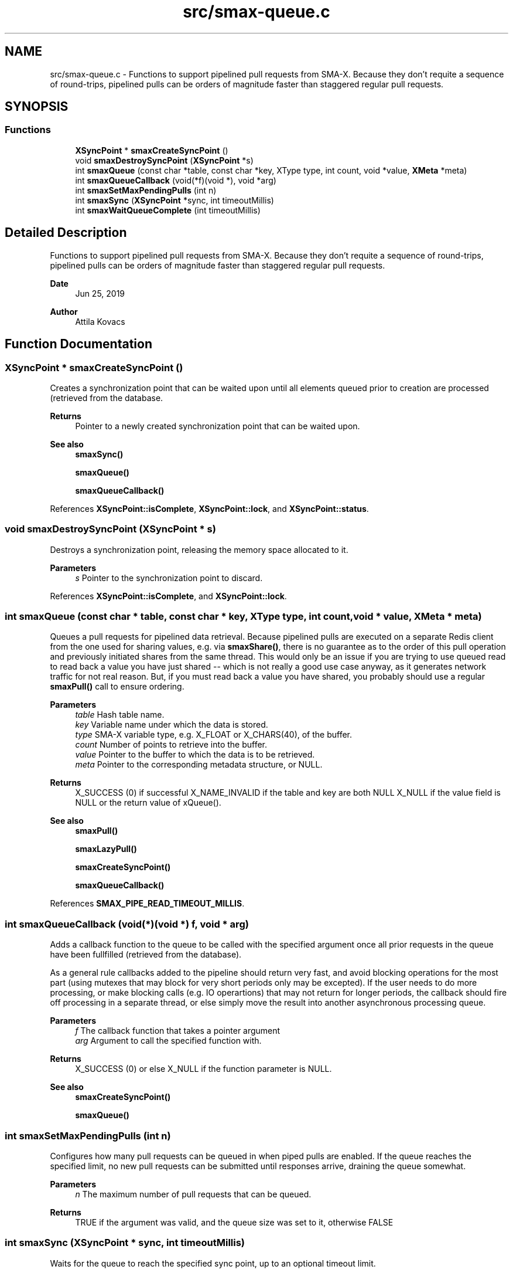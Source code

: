 .TH "src/smax-queue.c" 3 "Version v0.9" "smax-clib" \" -*- nroff -*-
.ad l
.nh
.SH NAME
src/smax-queue.c \- Functions to support pipelined pull requests from SMA-X\&. Because they don't requite a sequence of round-trips, pipelined pulls can be orders of magnitude faster than staggered regular pull requests\&.  

.SH SYNOPSIS
.br
.PP
.SS "Functions"

.in +1c
.ti -1c
.RI "\fBXSyncPoint\fP * \fBsmaxCreateSyncPoint\fP ()"
.br
.ti -1c
.RI "void \fBsmaxDestroySyncPoint\fP (\fBXSyncPoint\fP *s)"
.br
.ti -1c
.RI "int \fBsmaxQueue\fP (const char *table, const char *key, XType type, int count, void *value, \fBXMeta\fP *meta)"
.br
.ti -1c
.RI "int \fBsmaxQueueCallback\fP (void(*f)(void *), void *arg)"
.br
.ti -1c
.RI "int \fBsmaxSetMaxPendingPulls\fP (int n)"
.br
.ti -1c
.RI "int \fBsmaxSync\fP (\fBXSyncPoint\fP *sync, int timeoutMillis)"
.br
.ti -1c
.RI "int \fBsmaxWaitQueueComplete\fP (int timeoutMillis)"
.br
.in -1c
.SH "Detailed Description"
.PP 
Functions to support pipelined pull requests from SMA-X\&. Because they don't requite a sequence of round-trips, pipelined pulls can be orders of magnitude faster than staggered regular pull requests\&. 


.PP
\fBDate\fP
.RS 4
Jun 25, 2019 
.RE
.PP
\fBAuthor\fP
.RS 4
Attila Kovacs 
.RE
.PP

.SH "Function Documentation"
.PP 
.SS "\fBXSyncPoint\fP * smaxCreateSyncPoint ()"
Creates a synchronization point that can be waited upon until all elements queued prior to creation are processed (retrieved from the database\&.
.PP
\fBReturns\fP
.RS 4
Pointer to a newly created synchronization point that can be waited upon\&.
.RE
.PP
\fBSee also\fP
.RS 4
\fBsmaxSync()\fP 
.PP
\fBsmaxQueue()\fP 
.PP
\fBsmaxQueueCallback()\fP 
.RE
.PP

.PP
References \fBXSyncPoint::isComplete\fP, \fBXSyncPoint::lock\fP, and \fBXSyncPoint::status\fP\&.
.SS "void smaxDestroySyncPoint (\fBXSyncPoint\fP * s)"
Destroys a synchronization point, releasing the memory space allocated to it\&.
.PP
\fBParameters\fP
.RS 4
\fIs\fP Pointer to the synchronization point to discard\&. 
.RE
.PP

.PP
References \fBXSyncPoint::isComplete\fP, and \fBXSyncPoint::lock\fP\&.
.SS "int smaxQueue (const char * table, const char * key, XType type, int count, void * value, \fBXMeta\fP * meta)"
Queues a pull requests for pipelined data retrieval\&. Because pipelined pulls are executed on a separate Redis client from the one used for sharing values, e\&.g\&. via \fBsmaxShare()\fP, there is no guarantee as to the order of this pull operation and previously initiated shares from the same thread\&. This would only be an issue if you are trying to use queued read to read back a value you have just shared -- which is not really a good use case anyway, as it generates network traffic for not real reason\&. But, if you must read back a value you have shared, you probably should use a regular \fBsmaxPull()\fP call to ensure ordering\&.
.PP
\fBParameters\fP
.RS 4
\fItable\fP Hash table name\&. 
.br
\fIkey\fP Variable name under which the data is stored\&. 
.br
\fItype\fP SMA-X variable type, e\&.g\&. X_FLOAT or X_CHARS(40), of the buffer\&. 
.br
\fIcount\fP Number of points to retrieve into the buffer\&. 
.br
\fIvalue\fP Pointer to the buffer to which the data is to be retrieved\&. 
.br
\fImeta\fP Pointer to the corresponding metadata structure, or NULL\&.
.RE
.PP
\fBReturns\fP
.RS 4
X_SUCCESS (0) if successful X_NAME_INVALID if the table and key are both NULL X_NULL if the value field is NULL or the return value of xQueue()\&.
.RE
.PP
\fBSee also\fP
.RS 4
\fBsmaxPull()\fP 
.PP
\fBsmaxLazyPull()\fP 
.PP
\fBsmaxCreateSyncPoint()\fP 
.PP
\fBsmaxQueueCallback()\fP 
.RE
.PP

.PP
References \fBSMAX_PIPE_READ_TIMEOUT_MILLIS\fP\&.
.SS "int smaxQueueCallback (void(*)(void *) f, void * arg)"
Adds a callback function to the queue to be called with the specified argument once all prior requests in the queue have been fullfilled (retrieved from the database)\&.
.PP
As a general rule callbacks added to the pipeline should return very fast, and avoid blocking operations for the most part (using mutexes that may block for very short periods only may be excepted)\&. If the user needs to do more processing, or make blocking calls (e\&.g\&. IO operartions) that may not return for longer periods, the callback should fire off processing in a separate thread, or else simply move the result into another asynchronous processing queue\&.
.PP
\fBParameters\fP
.RS 4
\fIf\fP The callback function that takes a pointer argument 
.br
\fIarg\fP Argument to call the specified function with\&.
.RE
.PP
\fBReturns\fP
.RS 4
X_SUCCESS (0) or else X_NULL if the function parameter is NULL\&.
.RE
.PP
\fBSee also\fP
.RS 4
\fBsmaxCreateSyncPoint()\fP 
.PP
\fBsmaxQueue()\fP 
.RE
.PP

.SS "int smaxSetMaxPendingPulls (int n)"
Configures how many pull requests can be queued in when piped pulls are enabled\&. If the queue reaches the specified limit, no new pull requests can be submitted until responses arrive, draining the queue somewhat\&.
.PP
\fBParameters\fP
.RS 4
\fIn\fP The maximum number of pull requests that can be queued\&.
.RE
.PP
\fBReturns\fP
.RS 4
TRUE if the argument was valid, and the queue size was set to it, otherwise FALSE 
.RE
.PP

.SS "int smaxSync (\fBXSyncPoint\fP * sync, int timeoutMillis)"
Waits for the queue to reach the specified sync point, up to an optional timeout limit\&.
.PP
\fBParameters\fP
.RS 4
\fIsync\fP Pointer to a queued synchronization point\&. 
.br
\fItimeoutMillis\fP An optional timeout in milliseconds\&. When set to a positive value The call will be guaranteed to return in the specified interval, whether or not the pipelined reads all succeeded\&. The return value can be used to check for errors or if the call timed out before all data were collected\&. If X_TIMEDOUT is returned, smax_end_bulk_pulls() may be called again to allow more time for the queued read operations to complete\&. 0 or negative timeout values will cause the call to wait indefinitely until reads are complete\&.
.RE
.PP
\fBReturns\fP
.RS 4
X_SUCCESS (0) if all reads have completed successfully, or the first read error that was enountered (e\&.g\&. RM_INVALID_KEY), or: X_TIMEDOUT if the call timed out while still awaiting data for the queued read requests\&. X_NULL if the SyncPoint argument is NULL, or its mutex/condition field have not been initialized\&. X_FAILURE if the SyncPoint's mutex has not been initialized\&.
.RE
.PP
or the first pull error encountered in the queue since the current batch began\&.
.PP
\fBSee also\fP
.RS 4
\fBsmaxCreateSyncPoint()\fP 
.PP
\fBsmaxWaitQueueComplete()\fP 
.RE
.PP

.PP
References \fBXSyncPoint::isComplete\fP, \fBXSyncPoint::lock\fP, and \fBXSyncPoint::status\fP\&.
.SS "int smaxWaitQueueComplete (int timeoutMillis)"
Waits until all queued pull requests have been retrieved from the database, or until the specified timeout it reached\&.
.PP
\fBParameters\fP
.RS 4
\fItimeoutMillis\fP An optional timeout in milliseconds\&. When set to a positive value The call will be guaranteed to return in the specified interval, whether or not the pipelined reads all succeeded\&. The return value can be used to check for errors or if the call timed out before all data were collected\&. If X_TIMEDOUT is returned, smax_end_bulk_pulls() may be called again to allow more time for the queued read operations to complete\&. 0 or negative timeout values will cause the call to wait indefinitely until reads are complete\&.
.RE
.PP
\fBReturns\fP
.RS 4
X_SUCCESS (0) if all reads have completed successfully, or the first read error that was enountered (e\&.g\&. RM_INVALID_KEY), or: X_TIMEDOUT if the call timed out while still awaiting data for the queued read requests\&.
.RE
.PP
\fBSee also\fP
.RS 4
\fBsmaxSync()\fP 
.RE
.PP

.PP
References \fBXSyncPoint::isComplete\fP, \fBXSyncPoint::lock\fP, \fBsmaxSync()\fP, and \fBXSyncPoint::status\fP\&.
.SH "Author"
.PP 
Generated automatically by Doxygen for smax-clib from the source code\&.
